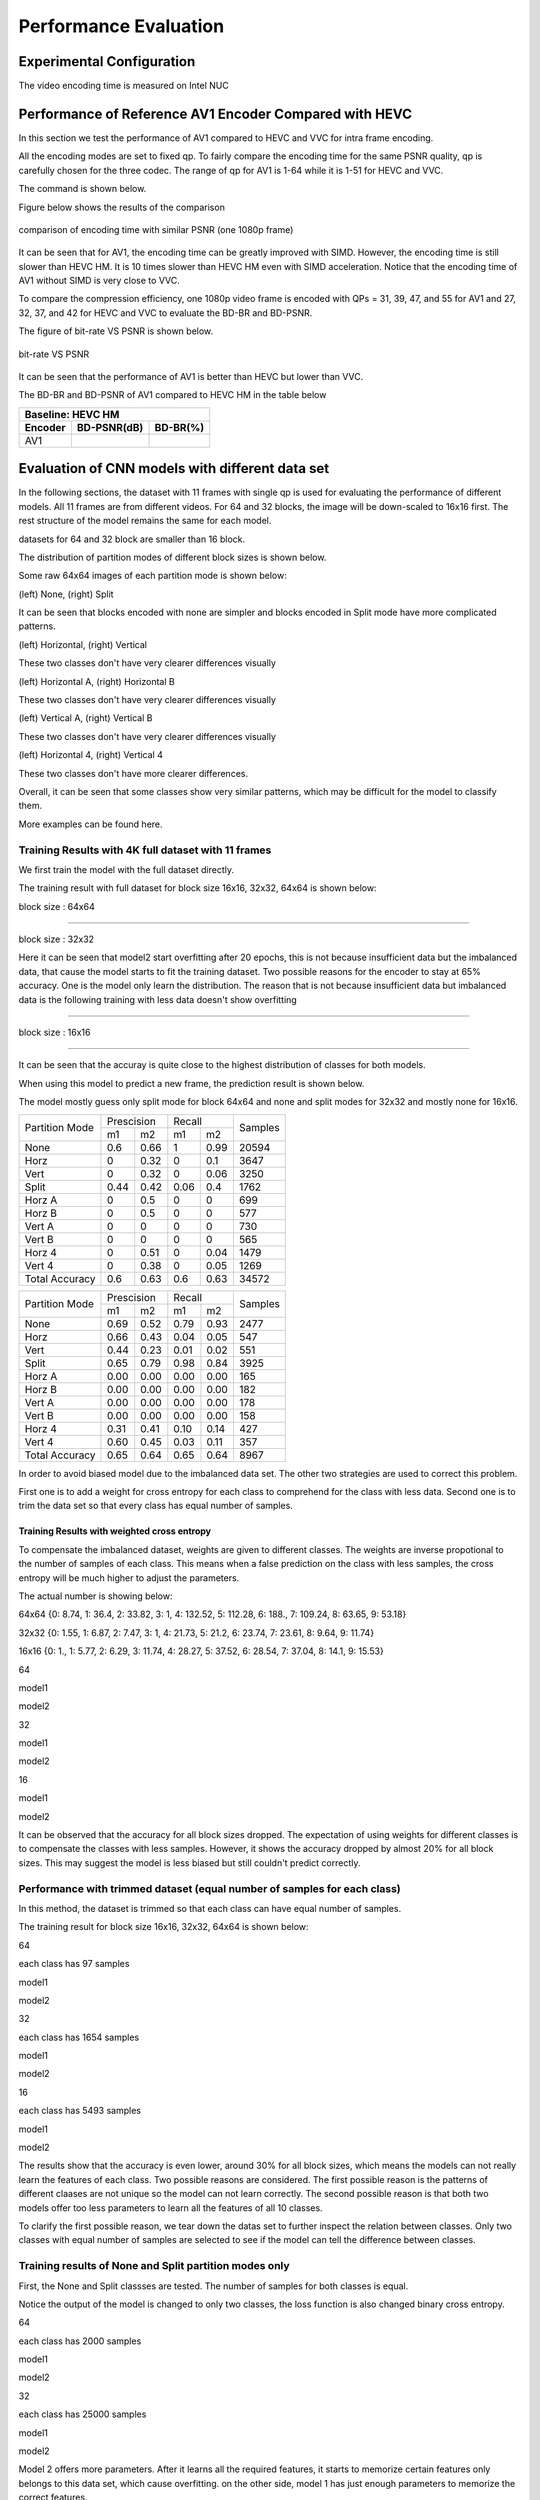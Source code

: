 Performance Evaluation
===========================


================================
Experimental Configuration
================================

The video encoding time is measured on Intel NUC

==========================================================
Performance of Reference AV1 Encoder Compared with HEVC
==========================================================

In this section we test the performance of AV1 compared to HEVC and VVC for intra frame encoding. 

All the encoding modes are set to fixed qp. To fairly compare the encoding time for the same PSNR quality, qp is carefully chosen for the three codec. The range of qp for AV1 is 1-64 while it is 1-51 for HEVC and VVC. 

The command is shown below.

Figure below shows the results of the comparison  

.. figure:: img/encoding_time.png
   :width: 60%
   :align: center
   
   comparison of encoding time with similar PSNR (one 1080p frame)

It can be seen that for AV1, the encoding time can be greatly improved with SIMD. However, the encoding time is still slower than HEVC HM. It is 10 times slower than HEVC HM even with SIMD acceleration. Notice that the encoding time of AV1 without SIMD is very close to VVC.  

To compare the compression efficiency, one 1080p video frame is encoded with QPs = 31, 39, 47, and 55 for AV1 and 27, 32, 37, and 42 for HEVC and VVC to evaluate the BD-BR and BD-PSNR.

The figure of bit-rate VS PSNR is shown below.

.. figure:: img/comparison.png
   :width: 60%
   :align: center
   
   bit-rate VS PSNR

It can be seen that the performance of AV1 is better than HEVC but lower than VVC.   

The BD-BR and BD-PSNR of AV1 compared to HEVC HM in the table below

+--------------------------------------+
|         Baseline: HEVC HM            |
+-------------+------------+-----------+ 
|  Encoder    | BD-PSNR(dB)|  BD-BR(%) | 
+=============+============+===========+ 
|    AV1      |            |           | 
+-------------+------------+-----------+




=================================================
Evaluation of CNN models with different data set
=================================================


In the following sections, the dataset with 11 frames with single qp is used for evaluating the performance of different models. All 11 frames are from different videos. For 64 and 32 blocks, the image will be down-scaled to 16x16 first. The rest structure of the model remains the same for each model.

datasets for 64 and 32 block are smaller than 16 block.

The distribution of partition modes of different block sizes is shown below. 


.. image:: img/4K_11f_mix_distribution_64.jpg
   :width: 49%  
.. image:: img/4K_11f_mix_distribution_32.jpg
   :width: 49%


.. image:: img/4K_11f_mix_distribution_16.jpg
   :width: 50%

Some raw 64x64 images of each partition mode is shown below:

.. image:: img/partition0.png
   :width: 49%   
.. image:: img/partition3.png
   :width: 49%   


(left) None, (right) Split

It can be seen that blocks encoded with none are simpler and blocks encoded in Split mode have more complicated patterns. 

.. image:: img/partition1.png
   :width: 49%
.. image:: img/partition2.png
   :width: 49%


(left) Horizontal, (right) Vertical

These two classes don't have very clearer differences visually

.. image:: img/partition4.png
   :width: 49%
.. image:: img/partition5.png
   :width: 49%


(left) Horizontal A, (right) Horizontal B

These two classes don't have very clearer differences visually

.. image:: img/partition6.png
   :width: 49%
.. image:: img/partition7.png
   :width: 49%
   
   
(left) Vertical A, (right) Vertical B

These two classes don't have very clearer differences visually

.. image:: img/partition8.png
   :width: 49%
.. image:: img/partition9.png
   :width: 49%


(left) Horizontal 4, (right) Vertical 4

These two classes don't have more clearer differences.

Overall, it can be seen that some classes show very similar patterns, which may be difficult for the model to classify them.


More examples can be found here.

------------------------------------------------------
Training Results with 4K full dataset with 11 frames
------------------------------------------------------

We first train the model with the full dataset directly.

The training result with full dataset for block size 16x16, 32x32, 64x64 is shown below:

block size : 64x64

.. image:: img/qp120_64_acc_f.jpg
   :width: 49%
.. image:: img/qp120_64_loss_f.jpg
   :width: 49%


----

block size : 32x32

.. image:: img/qp120_32_acc_f.jpg
   :width: 49%
.. image:: img/qp120_32_loss_f.jpg
   :width: 49%




Here it can be seen that model2 start overfitting after 20 epochs, this is not because insufficient data but the imbalanced data, that cause the model starts to fit the training dataset. Two possible reasons for the encoder to stay at 65% accuracy. One is the model only learn the distribution. The reason that is not because insufficient data but imbalanced data is the following training with less data doesn't show overfitting 


----

block size : 16x16

.. image:: img/qp120_16_acc_f.jpg
   :width: 49%
.. image:: img/qp120_16_loss_f.jpg
   :width: 49%

----

It can be seen that the accuray is quite close to the highest distribution of classes for both models.

When using this model to predict a new frame, the prediction result is shown below.

The model mostly guess only split mode for block 64x64 and none and split modes for 32x32 and mostly none for 16x16.


+----------------+-------------+-------------+---------+
| Partition Mode | Prescision  | Recall      | Samples |
|                +------+------+------+------+         |
|                | m1   | m2   | m1   | m2   |         |
+----------------+------+------+------+------+---------+
|      None      |  0.6 | 0.66 |    1 | 0.99 |   20594 |
+----------------+------+------+------+------+---------+
|      Horz      |    0 | 0.32 |    0 |  0.1 |    3647 |
+----------------+------+------+------+------+---------+
|      Vert      |    0 | 0.32 |    0 | 0.06 |    3250 |
+----------------+------+------+------+------+---------+
|      Split     | 0.44 | 0.42 | 0.06 |  0.4 |    1762 |
+----------------+------+------+------+------+---------+
|     Horz A     |    0 |  0.5 |    0 |    0 |     699 |
+----------------+------+------+------+------+---------+
|     Horz B     |    0 |  0.5 |    0 |    0 |     577 |
+----------------+------+------+------+------+---------+
|     Vert A     |    0 |    0 |    0 |    0 |     730 |
+----------------+------+------+------+------+---------+
|     Vert B     |    0 |    0 |    0 |    0 |     565 |
+----------------+------+------+------+------+---------+
|     Horz 4     |    0 | 0.51 |    0 | 0.04 |    1479 |
+----------------+------+------+------+------+---------+
|     Vert 4     |    0 | 0.38 |    0 | 0.05 |    1269 |
+----------------+------+------+------+------+---------+
| Total Accuracy |  0.6 | 0.63 |  0.6 | 0.63 |   34572 |
+----------------+------+------+------+------+---------+


+----------------+-------------+-------------+---------+
| Partition Mode | Prescision  | Recall      | Samples |
|                +------+------+------+------+         |
|                | m1   | m2   | m1   | m2   |         |
+----------------+------+------+------+------+---------+
|      None      | 0.69 | 0.52 | 0.79 | 0.93 |    2477 |
+----------------+------+------+------+------+---------+
|      Horz      | 0.66 | 0.43 | 0.04 | 0.05 |     547 |
+----------------+------+------+------+------+---------+
|      Vert      | 0.44 | 0.23 | 0.01 | 0.02 |     551 |
+----------------+------+------+------+------+---------+
|      Split     | 0.65 | 0.79 | 0.98 | 0.84 |    3925 |
+----------------+------+------+------+------+---------+
|     Horz A     | 0.00 | 0.00 | 0.00 | 0.00 |     165 |
+----------------+------+------+------+------+---------+
|     Horz B     | 0.00 | 0.00 | 0.00 | 0.00 |     182 |
+----------------+------+------+------+------+---------+
|     Vert A     | 0.00 | 0.00 | 0.00 | 0.00 |     178 |
+----------------+------+------+------+------+---------+
|     Vert B     | 0.00 | 0.00 | 0.00 | 0.00 |     158 |
+----------------+------+------+------+------+---------+
|     Horz 4     | 0.31 | 0.41 | 0.10 | 0.14 |     427 |
+----------------+------+------+------+------+---------+
|     Vert 4     | 0.60 | 0.45 | 0.03 | 0.11 |     357 |
+----------------+------+------+------+------+---------+
| Total Accuracy | 0.65 | 0.64 | 0.65 | 0.64 |    8967 |
+----------------+------+------+------+------+---------+

In order to avoid biased model due to the imbalanced data set. The other two strategies are used to correct this problem.

First one is to add a weight for cross entropy for each class to comprehend for the class with less data. Second one is to trim the data set so that every class has equal number of samples.

Training Results with weighted cross entropy 
^^^^^^^^^^^^^^^^^^^^^^^^^^^^^^^^^^^^^^^^^^^^^^

To compensate the imbalanced dataset, weights are given to different classes. The weights are inverse propotional to the number of samples of each class. This means when a false prediction on the class with less samples, the cross entropy will be much higher to adjust the parameters.  

The actual number is showing below:

64x64 {0: 8.74, 1: 36.4, 2: 33.82, 3: 1, 4: 132.52, 5: 112.28, 6: 188., 7: 109.24, 8: 63.65, 9: 53.18}

32x32 {0: 1.55, 1: 6.87, 2: 7.47, 3: 1, 4: 21.73, 5: 21.2, 6: 23.74, 7: 23.61, 8: 9.64, 9: 11.74} 

16x16 {0: 1., 1: 5.77, 2: 6.29, 3: 11.74, 4: 28.27, 5: 37.52, 6: 28.54, 7: 37.04, 8: 14.1, 9: 15.53} 

64

model1

.. image:: img/m1_qp120_64_acc_fw.jpg
    :width: 49%
.. image:: img/m1_qp120_64_loss_fw.jpg
    :width: 49%

model2

.. image:: img/mnist_qp120_64_acc_fw.jpg
    :width: 49%
.. image:: img/mnist_qp120_64_loss_fw.jpg
    :width: 49%

32

model1

.. image:: img/m1_qp120_32_acc_fw.jpg
    :width: 49%
.. image:: img/m1_qp120_32_loss_fw.jpg
    :width: 49%

model2

.. image:: img/mnist_qp120_32_acc_fw.jpg
    :width: 49%
.. image:: img/mnist_qp120_32_loss_fw.jpg
    :width: 49%

16

model1

.. image:: img/m1_qp120_16_acc_fw.jpg
    :width: 49%
.. image:: img/m1_qp120_16_loss_fw.jpg
    :width: 49%

model2

.. image:: img/mnist_qp120_32_acc_fw.jpg
    :width: 49%
.. image:: img/mnist_qp120_32_loss_fw.jpg
    :width: 49%


It can be observed that the accuracy for all block sizes dropped. The expectation of using weights for different classes is to compensate the classes with less samples. However, it shows the accuracy dropped by almost 20% for all block sizes. This may suggest the model is less biased but still couldn't predict correctly. 

----------------------------------------------------------------------------
Performance with trimmed dataset (equal number of samples for each class)
----------------------------------------------------------------------------

In this method, the dataset is trimmed so that each class can have equal number of samples. 

The training result for block size 16x16, 32x32, 64x64 is shown below:

64

each class has 97 samples

model1

.. image:: img/m1_qp120_64_acc_ecf.jpg
   :width: 49%
.. image:: img/m1_qp120_64_loss_ecf.jpg
   :width: 49%

model2

.. image:: img/mnist_qp120_64_acc_ecf.jpg
   :width: 49%
.. image:: img/mnist_qp120_64_loss_ecf.jpg
   :width: 49%

32

each class has 1654 samples

model1

.. image:: img/m1_qp120_32_acc_ecf.jpg
   :width: 49%
.. image:: img/m1_qp120_32_loss_ecf.jpg
   :width: 49%
   
model2

.. image:: img/mnist_qp120_32_acc_ecf.jpg
   :width: 49%
.. image:: img/mnist_qp120_32_loss_ecf.jpg
   :width: 49%

16

each class has 5493 samples

model1

.. image:: img/m1_qp120_16_acc_ecf.jpg
   :width: 49%
.. image:: img/m1_qp120_16_loss_ecf.jpg
   :width: 49%
   
model2

.. image:: img/mnist_qp120_16_acc_ecf.jpg
   :width: 49%
.. image:: img/mnist_qp120_16_loss_ecf.jpg
   :width: 49%

The results show that the accuracy is even lower, around 30% for all block sizes, which means the models can not really learn the features of each class. Two possible reasons are considered. The first possible reason is the patterns of different claases are not unique so the model can not learn correctly. The second possible reason is that both two models offer too less parameters to learn all the features of all 10 classes. 

To clarify the first possible reason, we tear down the datas set to further inspect the relation between classes. Only two classes with equal number of samples are selected to see if the model can tell the difference between classes. 

------------------------------------------------------------
Training results of None and Split partition modes only
------------------------------------------------------------

First, the None and Split classses are tested. The number of samples for both classes is equal.

Notice the output of the model is changed to only two classes, the loss function is also changed binary cross entropy.

64

each class has 2000 samples

model1

.. image:: img/m1_qp120_64_acc_NS.jpg
    :width: 49%
.. image:: img/m1_qp120_64_loss_NS.jpg
    :width: 49%

model2

.. image:: img/mnist_qp120_64_acc_NS.jpg
    :width: 49%
.. image:: img/mnist_qp120_64_loss_NS.jpg
    :width: 49%

32

each class has 25000 samples

model1

.. image:: img/m1_qp120_32_acc_NS.jpg
    :width: 49%
.. image:: img/m1_qp120_32_loss_NS.jpg
    :width: 49%

model2

.. image:: img/mnist_qp120_32_acc_NS.jpg
    :width: 49%
.. image:: img/mnist_qp120_32_loss_NS.jpg
    :width: 49%

Model 2 offers more parameters. After it learns all the required features, it starts to memorize certain features only belongs to this data set, which cause overfitting. on the other side, model 1 has just enough parameters to memorize the correct features.

16

each class has 17500 samples

model1

.. image:: img/m1_qp120_16_acc_NS.jpg
    :width: 49%
.. image:: img/m1_qp120_16_loss_NS.jpg
    :width: 49%

model2

.. image:: img/mnist_qp120_16_acc_NS.jpg
    :width: 49%
.. image:: img/mnist_qp120_16_loss_NS.jpg
    :width: 49%

The result shows that both models can distinguish these two classes easily. For all three block sizes, the accuray can reach around 90%. This means the model can successfully tell the difference between these two classes.

--------------------------------------------------------  
Training results of Horz and Vert partition modes only
-------------------------------------------------------- 

Next, the Horz and Vert classses are tested. The number of samples for both classes are also the same. 

64

each class has 499 samples

model1

.. image:: img/m1_qp120_64_acc_HV.jpg
    :width: 49%
.. image:: img/m1_qp120_64_loss_HV.jpg
    :width: 49%

model2

.. image:: img/mnist_qp120_64_acc_HV.jpg
    :width: 49%
.. image:: img/mnist_qp120_64_loss_HV.jpg
    :width: 49%

32

each class has 5200 samples

model1

.. image:: img/m1_qp120_32_acc_HV.jpg
    :width: 49%
.. image:: img/m1_qp120_32_loss_HV.jpg
    :width: 49%
  
model2

.. image:: img/mnist_qp120_32_acc_HV.jpg
    :width: 49%
.. image:: img/mnist_qp120_32_loss_HV.jpg
    :width: 49%
    
16

each class has 32500 samples

model1

.. image:: img/m1_qp120_16_acc_HV.jpg
    :width: 49%
.. image:: img/m1_qp120_16_loss_HV.jpg
    :width: 49%

model2

.. image:: img/mnist_qp120_16_acc_HV.jpg
    :width: 49%
.. image:: img/mnist_qp120_16_loss_HV.jpg
    :width: 49%

However, the accuracy is much lower. it can only reach between 55% to 70% for the Horz and Vert datasets.

Around 50% means may suggest the model only guess one class for evey sample.

From the tests above, it can be seen that the model can not really learn the features of some classes.

To clarify the root cause of this result, we train it with deeper and wider model to see if it is due to the model lack of sufficient parameters or it is because the horz and vert classes don't have clear features. 

Thus, the possible reason for low accuracy may due to the pattern encoded with these two partition modes are not unique so the model can not learn very well. Figure shows some patterns of blocks encoded in Vert and Horz partition modes. It seems some patterns are very similar but encoded with different modes. The reason may be that Horz and Vert rely more on the context in the frame (neighbor's data).

To clarify the real cause, a data set with more videos inluding 720p/1080p are used to train the model.

64

each class has 499 samples

model1

.. image:: img/m1_qp120_64_acc_HV_l.jpg
    :width: 49%
.. image:: img/m1_qp120_64_loss_HV_l.jpg
    :width: 49%

model2

.. image:: img/mnist_qp120_64_acc_HV_l.jpg
    :width: 49%
.. image:: img/mnist_qp120_64_loss_HV_l.jpg
    :width: 49%

32

each class has 5200 samples

model1

.. image:: img/m1_qp120_32_acc_HV_l.jpg
    :width: 49%
.. image:: img/m1_qp120_32_loss_HV_l.jpg
    :width: 49%
  
model2

.. image:: img/mnist_qp120_32_acc_HV_l.jpg
    :width: 49%
.. image:: img/mnist_qp120_32_loss_HV_l.jpg
    :width: 49%
    
16

each class has 32500 samples

model1

.. image:: img/m1_qp120_16_acc_HV_l.jpg
    :width: 49%
.. image:: img/m1_qp120_16_loss_HV_l.jpg
    :width: 49%

model2

.. image:: img/mnist_qp120_16_acc_HV_l.jpg
    :width: 49%
.. image:: img/mnist_qp120_16_loss_HV_l.jpg
    :width: 49%


To visualize the relation between data, dimentional reduction method was applied. 

.. image:: img/projector_NS.jpg

.. image:: img/projector_HV.jpg

It can be seen that data of NS can be seperated bette, but HV can't.

Other training results of different combinaion of classes can be found in reference. 

The full dataset can be found online (A jupyter notebook can be used to see the partition modes of the dataset)  

Since None and split is the most important classes, we merge the rest of the classes into one class. The reason is to avoid noises affecting each other. This strategy is to insure none and split can get the most correct prediction. The rest of classes are trained with a sub model to obtain higher accuracy

-------------------------------------------------------- 
Binary Split and the Rest 9 classes
-------------------------------------------------------- 

block size : 64x64

Split has 873 samples, the reast of classes also have 973 samples

.. image:: img/m1_qp120_64_acc_SR.jpg
   :width: 49%
.. image:: img/m1_qp120_64_loss_SR.jpg
   :width: 49%

----

block size : 32x32

Split has 16479 samples, the reast of classes also have 16479 samples

.. image:: img/m1_qp120_32_acc_SR.jpg
   :width: 49%
.. image:: img/m1_qp120_32_loss_SR.jpg
   :width: 49%

----

block size : 16x16

Split has 873 samples, the reast of classes also have 973 samples

.. image:: img/m1_qp120_16_acc_SR.jpg
   :width: 49%
.. image:: img/m1_qp120_16_loss_SR.jpg
   :width: 49%

--------------------------------------------
None and the Rest 8 classes (binary)
-------------------------------------------- 

block size : 64x64

None has 776 samples, the reast of classes also have 776 samples

.. image:: img/m1_qp120_64_acc_NR8.jpg
   :width: 49%
.. image:: img/m1_qp120_64_loss_NR8.jpg
   :width: 49%

----

block size : 32x32

.. image:: img/m1_qp120_32_acc_NR8.jpg
   :width: 49%
.. image:: img/m1_qp120_32_loss_NR8.jpg
   :width: 49%

----

block size : 16x16

.. image:: img/m1_qp120_16_acc_NR8.jpg
   :width: 49%
.. image:: img/m1_qp120_16_loss_NR8.jpg
   :width: 49%


--------------------------------------- 
Training Results of Rest 7 Classes
--------------------------------------- 


====================================
Performance of CNN Intra Encoder
====================================

--------------------------- 
Encoding Performance
--------------------------- 

Comparison of Encoding Time
^^^^^^^^^^^^^^^^^^^^^^^^^^^^^^


**full dataset with weighted cross entropy**

First, let the model learn the distribution of the classes may lead to the closest encoding efficiency to the original encoder. the down side of this solution is every frame has its own distribution. This will make the prediction imprecise. This will lower the performance of the encoder.

**merged classes with binary submodel (really learn the class)**

Second strategy is, merge the classes that can not be recognized easily. If the merged class is chosen, then use a sub model to further predict the partition mode.

Overhead

complexity reduction

.. image:: img/overhead_reduction.png



Comparison of Video Quality
^^^^^^^^^^^^^^^^^^^^^^^^^^^^^^
models trained with different dataset is used to test the encoding efficiency

Here we compare the same 

**full dataset with weighted cross entropy**


**merged classes with binary submodel (really learn the class)**

.. image:: img/encoded_frame.png



+---------------+------------+-----+-----------+-----------+-------------+------------------+
|  Video Frame  | Resolution | QP  |  Encoder  |  PSNR(dB) |     bit     | Encoding Time (s)|
+===============+============+=====+===========+===========+=============+==================+
|  Basketball   |  1920x1080 | 30  |   AV1     |   37.5    |             |                  |
|               |            |     +-----------+-----------+-------------+------------------+
|               |            |     |   CNN-AV1 |   36.6    |             |                  |
+---------------+------------+-----+-----------+-----------+-------------+------------------+
|               |            | 30  |   AV1     |           |             |                  |
|               |            |     +-----------+-----------+-------------+------------------+
|               |            |     |   CNN-AV1 |           |             |                  |
+---------------+------------+-----+-----------+-----------+-------------+------------------+





